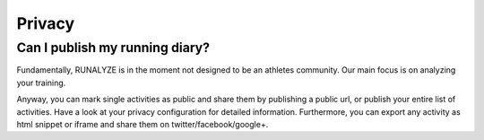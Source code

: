 ==========================
Privacy
==========================


Can I publish my running diary?
--------------------------------
Fundamentally, RUNALYZE is in the moment not designed to be an athletes community.
Our main focus is on analyzing your training.

Anyway, you can mark single activities as public and share them by publishing a public url, or publish your entire list of activities.
Have a look at your privacy configuration for detailed information.
Furthermore, you can export any activity as html snippet or iframe and share them on twitter/facebook/google+.

